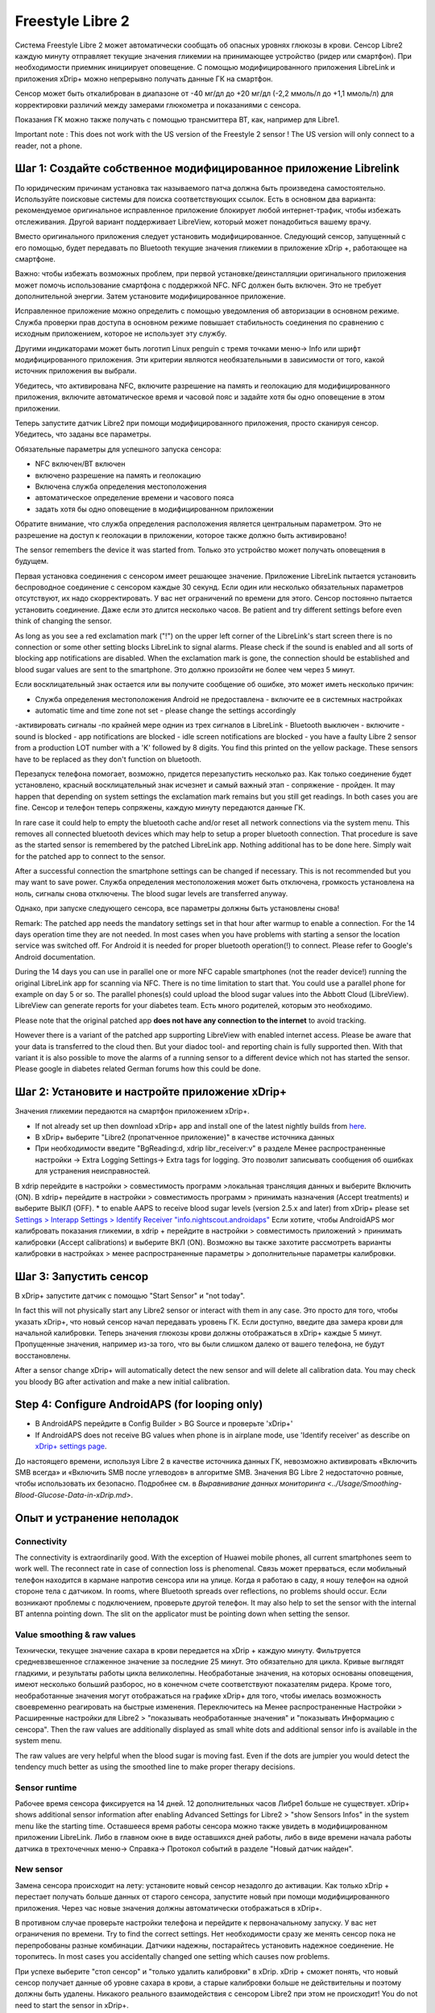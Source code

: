 Freestyle Libre 2
**************************************************

Система Freestyle Libre 2 может автоматически сообщать об опасных уровнях глюкозы в крови. Сенсор Libre2 каждую минуту отправляет текущие значения гликемии на принимающее устройство (ридер или смартфон). При необходимости приемник инициирует оповещение. С помощью модифицированного приложения LibreLink и приложения xDrip+ можно непрерывно получать данные ГК на смартфон. 

Сенсор может быть откалиброван в диапазоне от -40 мг/дл до +20 мг/дл (-2,2 ммоль/л до +1,1 ммоль/л) для корректировки различий между замерами глюкометра и показаниями с сенсора.

Показания ГК можно также получать с помощью трансмиттера BT, как, например для Libre1.

Important note : This does not work with the US version of the Freestyle 2 sensor ! The US version will only connect to a reader, not a phone.

Шаг 1: Создайте собственное модифицированное приложение Librelink
==================================================

По юридическим причинам установка так называемого патча должна быть произведена самостоятельно. Используйте поисковые системы для поиска соответствующих ссылок. Есть в основном два варианта: рекомендуемое оригинальное исправленное приложение блокирует любой интернет-трафик, чтобы избежать отслеживания. Другой вариант поддерживает LibreView, который может понадобиться вашему врачу.

Вместо оригинального приложения следует установить модифицированное. Следующий сенсор, запущенный с его помощью, будет передавать по Bluetooth текущие значения гликемии в приложение xDrip +, работающее на смартфоне.

Важно: чтобы избежать возможных проблем, при первой установке/деинсталляции оригинального приложения может помочь использование смартфона с поддержкой NFC. NFC должен быть включен. Это не требует дополнительной энергии. Затем установите модифицированное приложение. 

Исправленное приложение можно определить с помощью уведомления об авторизации в основном режиме. Служба проверки прав доступа в основном режиме повышает стабильность соединения по сравнению с исходным приложением, которое не использует эту службу.

.. image:: ../images/Libre2_ForegroundServiceNotification.png
  :alt: LibreLink Служба переднего плана (основной режим)

Другими индикаторами может быть логотип Linux penguin с тремя точками меню-> Info или шрифт модифицированного приложения. Эти критерии являются необязательными в зависимости от того, какой источник приложения вы выбрали.

.. изображение:: ../images/LibreLinkPatchedCheck.
  :alt: Проверка шрифтов LibreLink

Убедитесь, что активирована NFC, включите разрешение на память и геолокацию для модифицированного приложения, включите автоматическое время и часовой пояс и задайте хотя бы одно оповещение в этом приложении. 

Теперь запустите датчик Libre2 при помощи модифицированного приложения, просто сканируя сенсор. Убедитесь, что заданы все параметры.

Обязательные параметры для успешного запуска сенсора: 

* NFC включен/BT включен
* включено разрешение на память и геолокацию 
* Включена служба определения местоположения
* автоматическое определение времени и часового пояса
* задать хотя бы одно оповещение в модифицированном приложении

Обратите внимание, что служба определения расположения является центральным параметром. Это не разрешение на доступ к геолокации в приложении, которое также должно быть активировано!

.. изображение:: ../images/Libre2_AppPermissionsAndLocation.png
  :alt: LibrreLink-разрешение на доступ к памяти и расположению
  
  
.. image:: ../images/Libre2_DateTimeAlarms.png
  :alt: automatic time and time zone + alarm settings  

The sensor remembers the device it was started from. Только это устройство может получать оповещения в будущем.

Первая установка соединения с сенсором имеет решающее значение. Приложение LibreLink пытается установить беспроводное соединение с сенсором каждые 30 секунд. Если один или несколько обязательных параметров отсутствуют, их надо скорректировать. У вас нет ограничений по времени для этого. Сенсор постоянно пытается установить соединение. Даже если это длится несколько часов. Be patient and try different settings before even think of changing the sensor.

As long as you see a red exclamation mark ("!") on the upper left corner of the LibreLink's start screen there is no connection or some other setting blocks LibreLink to signal alarms. Please check if the sound is enabled and all sorts of blocking app notifications are disabled. When the exclamation mark is gone, the connection should be established and blood sugar values are sent to the smartphone. Это должно произойти не более чем через 5 минут.

.. image:: ../images/Libre2_ExclamationMark.png
  :alt: LibreLink нет соединения
  
Если восклицательный знак остается или вы получите сообщение об ошибке, это может иметь несколько причин:

- Служба определения местоположения Android не предоставлена - включите ее в системных настройках
- automatic time and time zone not set - please change the settings accordingly
-активировать сигналы -по крайней мере однин из трех сигналов в LibreLink
- Bluetooth выключен - включите
- sound is blocked
- app notifications are blocked
- idle screen notifications are blocked 
- you have a faulty Libre 2 sensor from a production LOT number with a 'K' followed by 8 digits. You find this printed on the yellow package. These sensors have to be replaced as they don't function on bluetooth.

Перезапуск телефона помогает, возможно, придется перезапустить несколько раз. Как только соединение будет установлено, красный восклицательный знак исчезнет и самый важный этап - сопряжение - пройден. It may happen that depending on system settings the exclamation mark remains but you still get readings. In both cases you are fine. Сенсор и телефон теперь сопряжены, каждую минуту передаются данные ГК.

.. image:: ../images/Libre2_Connected.png
  :alt: Соединение LibreLink установлено
  
In rare case it could help to empty the bluetooth cache and/or reset all network connections via the system menu. This removes all connected bluetooth devices which may help to setup a proper bluetooth connection. That procedure is save as the started sensor is remembered by the patched LibreLink app. Nothing additional has to be done here. Simply wait for the patched app to connect to the sensor.

After a successful connection the smartphone settings can be changed if necessary. This is not recommended but you may want to save power. Служба определения местоположения может быть отключена, громкость установлена на ноль, сигналы снова отключены. The blood sugar levels are transferred anyway.

Однако, при запуске следующего сенсора, все параметры должны быть установлены снова!

Remark: The patched app needs the mandatory settings set in that hour after warmup to enable a connection. For the 14 days operation time they are not needed. In most cases when you have problems with starting a sensor the location service was switched off. For Android it is needed for proper bluetooth operation(!) to connect. Please refer to Google's Android documentation.

During the 14 days you can use in parallel one or more NFC capable smartphones (not the reader device!) running the original LibreLink app for scanning via NFC. There is no time limitation to start that. You could use a parallel phone for example on day 5 or so. The parallel phones(s) could upload the blood sugar values into the Abbott Cloud (LibreView). LibreView can generate reports for your diabetes team. Есть много родителей, которым это необходимо. 

Please note that the original patched app **does not have any connection to the internet** to avoid tracking.

However there is a variant of the patched app supporting LibreView with enabled internet access. Please be aware that your data is transferred to the cloud then. But your diadoc tool- and reporting chain is fully supported then. With that variant it is also possible to move the alarms of a running sensor to a different device which not has started the sensor. Please google in diabetes related German forums how this could be done.


Шаг 2: Установите и настройте приложение xDrip+
==================================================

Значения гликемии передаются на смартфон приложением xDrip+. 

* If not already set up then download xDrip+ app and install one of the latest nightly builds from `here <https://github.com/NightscoutFoundation/xDrip/releases>`_.
* В xDrip+ выберите "Libre2 (пропатченное приложение)" в качестве источника данных
* При необходимости введите "BgReading:d, xdrip libr_receiver:v" в разделе Менее распространенные настройки -> Extra Logging Settings-> Extra tags for logging. Это позволит записывать сообщения об ошибках для устранения неисправностей.
В xdrip перейдите в настройки > совместимость программ >локальная трансляция данных и выберите Включить (ON).
В xdrip+ перейдите в настройки > совместимость программ > принимать назначения (Accept treatments) и выберите ВЫКЛ (OFF).
* to enable AAPS to receive blood sugar levels (version 2.5.x and later) from xDrip+ please set `Settings > Interapp Settings > Identify Receiver "info.nightscout.androidaps" <../Configuration/xdrip.html#identify-receiver>`_
Если хотите, чтобы AndroidAPS мог калибровать показания гликемии, в xdrip + перейдите в настройки > совместимость приложений > принимать калибровки (Accept calibrations) и выберите ВКЛ (ON).  Возможно вы также захотите рассмотреть варианты калибровки в настройках > менее распространенные параметры > дополнительные параметры калибровки.

.. image:: ../images/Libre2_Tags.png
  :alt: xDrip+ LibreLink журналы

Шаг 3: Запустить сенсор
==================================================

В xDrip+ запустите датчик с помощью "Start Sensor" и "not today". 

In fact this will not physically start any Libre2 sensor or interact with them in any case. Это просто для того, чтобы указать xDrip+, что новый сенсор начал передавать уровень ГК. Если доступно, введите два замера крови для начальной калибровки. Теперь значения глюкозы крови должны отображаться в xDrip+ каждые 5 минут. Пропущенные значения, например из-за того, что вы были слишком далеко от вашего телефона, не будут восстановлены.

After a sensor change xDrip+ will automatically detect the new sensor and will delete all calibration data. You may check you bloody BG after activation and make a new initial calibration.

Step 4: Configure AndroidAPS (for looping only)
==================================================
* В AndroidAPS перейдите в Config Builder > BG Source и проверьте 'xDrip+' 
* If AndroidAPS does not receive BG values when phone is in airplane mode, use 'Identify receiver' as describe on `xDrip+ settings page <../Configuration/xdrip.html#identify-receiver>`_.

До настоящего времени, используя Libre 2 в качестве источника данных ГК, невозможно активировать «Включить SMB всегда» и «Включить SMB после углеводов» в алгоритме SMB. Значения BG Libre 2 недостаточно ровные, чтобы использовать их безопасно. Подробнее см. в `Выравнивание данных мониторинга <../Usage/Smoothing-Blood-Glucose-Data-in-xDrip.md>`.

Опыт и устранение неполадок
==================================================

Connectivity
--------------------------------------------------
The connectivity is extraordinarily good. With the exception of Huawei mobile phones, all current smartphones seem to work well. The reconnect rate in case of connection loss is phenomenal. Связь может прерваться, если мобильный телефон находится в кармане напротив сенсора или на улице. Когда я работаю в саду, я ношу телефон на одной стороне тела с датчиком. In rooms, where Bluetooth spreads over reflections, no problems should occur. Если возникают проблемы с подключением, проверьте другой телефон. It may also help to set the sensor with the internal BT antenna pointing down. The slit on the applicator must be pointing down when setting the sensor.

Value smoothing & raw values
--------------------------------------------------
Технически, текущее значение сахара в крови передается на xDrip + каждую минуту. Фильтруется средневзвешенное сглаженное значение за последние 25 минут. Это обязательно для цикла. Кривые выглядят гладкими, и результаты работы цикла великолепны. Необработаные значения, на которых основаны оповещения, имеют несколько больший разборос, но в конечном счете соответствуют показателям ридера. Кроме того, необработанные значения могут отображаться на графике xDrip+ для того, чтобы имелась возможность своевременно реагировать на быстрые изменения. Переключитесь на Менее распространенные Настройки > Расширенные настройки для Libre2 > "показывать необработанные значения" и "показывать Информацию с сенсора". Then the raw values are additionally displayed as small white dots and additional sensor info is available in the system menu.

The raw values are very helpful when the blood sugar is moving fast. Even if the dots are jumpier you would detect the tendency much better as using the smoothed line to make proper therapy decisions.

.. image:: ../images/Libre2_RawValues.png
  :alt: xDrip+ advanced settings Libre 2 & raw values

Sensor runtime
--------------------------------------------------
Рабочее время сенсора фиксируется на 14 дней. 12 дополнительных часов Либре1 больше не существует. xDrip+ shows additional sensor information after enabling Advanced Settings for Libre2 > "show Sensors Infos" in the system menu like the starting time. Оставшееся время работы сенсора можно также увидеть в модифицированном приложении LibreLink. Либо в главном окне в виде оставшихся дней работы, либо в виде времени начала работы датчика в трехточечных меню-> Справка-> Протокол событий в разделе "Новый датчик найден".

.. image:: ../images/Libre2_Starttime.png
  :alt: Libre 2 время запуска

New sensor
--------------------------------------------------
Замена сенсора происходит на лету: установите новый сенсор незадолго до активации. Как только xDrip + перестает получать больше данных от старого сенсора, запустите новый при помощи модифицированного приложения. Через час новые значения должны автоматически отображаться в xDrip+. 

В противном случае проверьте настройки телефона и перейдите к первоначальному запуску. У вас нет ограничения по времени. Try to find the correct settings. Нет необходимости сразу же менять сенсор пока не перепробованы разные комбинации. Датчики надежны, постарайтесь установить надежное соединение. Не торопитесь. In most cases you accidentally changed one setting which causes now problems. 

При успехе выберите "стоп сенсор" и "только удалить калибровки" в xDrip. xDrip + сможет понять, что новый сенсор получает данные об уровне сахара в крови, а старые калибровки больше не действительны и поэтому должны быть удалены. Никакого реального взаимодействия с сенсором Libre2 при этом не происходит!  You do not need to start the sensor in xDrip+.

.. image:: ../images/Libre2_GapNewSensor.png
  :alt: xDrip + пропущенные данные при замене сенсора Libre 2

Калибровка
--------------------------------------------------
You can calibrate the Libre2 with an offset of -40 mg/dl to +20 mg/dL [-2,2 mmol/l to +1,1 mmol/l] (intercept). The slope isn't changeable as the Libre2 is much more accurate compared to the Libe1. Please check by fingerpricking early after setting a new sensor. It is known that there can arise big differences to the blood measurements. Для верности, калибруйте каждые 24-48 часов. Значения точны до конца срока работы сенсора и не имеют такого разброса как в Libre1. Однако, если сенсор и близко не показывает верные значения, это не изменится. В этом случае сенсор следует немедленно заменить.

Plausibility checks
--------------------------------------------------
Сенсоры Libre2 способны выполнять самопроверку для обнаружения неверных значений. Как только сенсор смещается на руке или слегка приподнимается, данные могут начать колебаться. После этого датчик Libre2 отключится по соображениям безопасности. К сожалению, при сканировании при помощи приложения, проводятся дополнительные проверки. Приложение может отключить сенсор, даже если он исправен. Currently the internal test is too strict. Я полностью прекратил сканирование и с тех пор сбоев не было.

Time zone travelling
--------------------------------------------------
In other `time zones <../Usage/Timezone-traveling.html>`_ there are two strategies for looping: 

Either 

1. оставить время смартфона без изменений и сдвинуть базальный профиль (смартфон в режиме полета) или 
2. удалить историю помпы и изменить время смартфона на местное время. 

Метод 1. очень хорош, если вам не нужно тут же устанавливать новый датчик Libre2. При наличии сомнений выберите метод 2, особенно если поездка занимает больше времени. Если вы запускаете новый сенсор, часовой пояс должен быть установлен на автоматическую смену, поэтому метод 1. будет нарушен. Пожалуйста, проверьте это заранее, вы можете столкнуться с проблемами.

Experiences
--------------------------------------------------
В целом это одна из самых маленьких систем мониторинга ГК на рынке. Маленькая, не нуждается в трансмиттере, выдает очень точные значения без колебаний. After approx. 12 hours running-in phase with deviations of up to 30 mg/dl (1,7 mmol/l)the deviations are typical smaller than 10 mg/dl (0,6 mmol/l). Наилучшие результаты на внутренней части верха руки, другие места применяйте с осторожностью! Нет необходимости устанавливать новый сенсор заранее для привыкания. That would disturb the internal leveling mechanism.

В ремя от времени случаются плохие сенсоры, у которых имеются расхождения с показаниями ГК. Они не изменяются. Их следует немедленно заменить.

Если датчик сдвинется немного на коже или каким-то образом поднимется это может привести к плохим результатам. Если нить сенсора немного вышла из ткани, это приведет к неверным результатам. Mostly probably you will see jumping values in xDrip+. Или к изменению значений ГК. В этом случае немедленно замените сенсор! Т.к. результаты неточны.

Using bluetooth transmitter and OOP
==================================================

Bluetooth transmitter can be used with the Libre2 with the latest xDrip+ nightlys and the Libre2 OOP app. You can receive blood sugar readings every 5 minutes as well as with the Libre1. Please refer to the miaomiao website to find a description. This will also work with the Bubble device and in the future with other transmitter devices. The blucon should work but has not been tested yet.

Old Libre1 transmitter devices cannot be used with the Libre2 OOP. They need to be replaced with a newer version or have a firmware upgrade for proper operation. MM1 with newest firmware is unfortunately not working yet - searching for root cause is currently ongoing.

The Libre2 OOP is creating the same BG readings as with the original reader or the LibreLink app via NFC scan. AAPS with Libre2 do a 25 minutes smoothing to avoid certain jumps. OOP generates readings every 5 minutes with the average of the last 5 minutes. Therefore the BG readings are not that smooth but match the original reader device and faster follow the "real" BG readings. If you try to loop with OOP please enable all smoothing settings in xDrip+.

The Droplet transmitter is working with Libre2 also but uses an internet service instead. Please refer to FB or a search engine to get further information. The MM2 with the tomato app also seems to use an internet service. For both devices you have to take care to have a proper internet connection to get your BG readings.

Even if the patched LibreLink app approach is smart there may be some reasons to use a bluetooth transmitter:

* the BG readings are identical to the reader results
* the Libre2 sensor can be used 14.5 days as with the Libre1 before 
* 8 hours Backfilling is fully supported.
* get BG readings during the one hour startup time of a new sensor

Remark: The transmitter can be used in parallel to the LibreLink app. It doesn't disturb the patched LibreLink app operation.

Remark #2: The OOP algorithm cannot be calibrated yet. This will be changed in the future.
